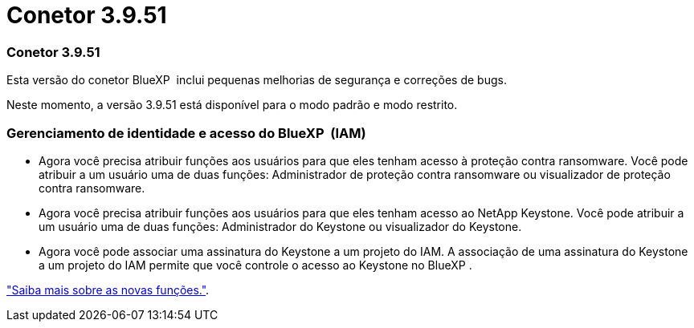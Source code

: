 = Conetor 3.9.51
:allow-uri-read: 




=== Conetor 3.9.51

Esta versão do conetor BlueXP  inclui pequenas melhorias de segurança e correções de bugs.

Neste momento, a versão 3.9.51 está disponível para o modo padrão e modo restrito.



=== Gerenciamento de identidade e acesso do BlueXP  (IAM)

* Agora você precisa atribuir funções aos usuários para que eles tenham acesso à proteção contra ransomware. Você pode atribuir a um usuário uma de duas funções: Administrador de proteção contra ransomware ou visualizador de proteção contra ransomware.
* Agora você precisa atribuir funções aos usuários para que eles tenham acesso ao NetApp Keystone. Você pode atribuir a um usuário uma de duas funções: Administrador do Keystone ou visualizador do Keystone.
* Agora você pode associar uma assinatura do Keystone a um projeto do IAM. A associação de uma assinatura do Keystone a um projeto do IAM permite que você controle o acesso ao Keystone no BlueXP .


link:reference-iam-predefined-roles.html["Saiba mais sobre as novas funções."^].
